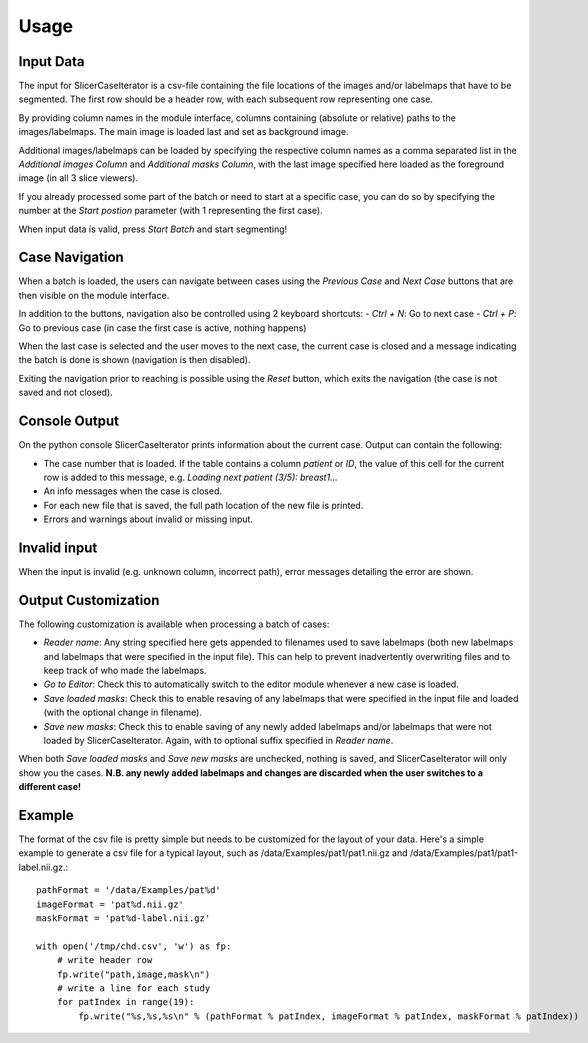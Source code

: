 =====
Usage
=====

Input Data
----------
The input for SlicerCaseIterator is a csv-file containing the file locations of the images
and/or labelmaps that have to be segmented. The first row should be a header row, with
each subsequent row representing one case.

By providing column names in the module interface, columns containing (absolute or relative)
paths to the images/labelmaps. The main image is loaded last and set as background image.

Additional images/labelmaps can be loaded by specifying the respective column names as a
comma separated list in the `Additional images Column` and `Additional masks Column`, with the
last image specified here loaded as the foreground image (in all 3 slice viewers).

If you already processed some part of the batch or need to start at a specific case, you can
do so by specifying the number at the `Start postion` parameter (with 1 representing the first case).

When input data is valid, press `Start Batch` and start segmenting!

Case Navigation
---------------

When a batch is loaded, the users can navigate between cases using the `Previous Case` and `Next Case`
buttons that are then visible on the module interface.

In addition to the buttons, navigation also be controlled using 2 keyboard shortcuts:
- `Ctrl + N`: Go to next case
- `Ctrl + P`: Go to previous case (in case the first case is active, nothing happens)

When the last case is selected and the user moves to the next case, the current case is closed
and a message indicating the batch is done is shown (navigation is then disabled).

Exiting the navigation prior to reaching is possible using the `Reset` button,
which exits the navigation (the case is not saved and not closed).

Console Output
--------------

On the python console SlicerCaseIterator prints information about the current case.
Output can contain the following:

- The case number that is loaded. If the table contains a column `patient` or `ID`, the value
  of this cell for the current row is added to this message, e.g. `Loading next patient (3/5): breast1...`
- An info messages when the case is closed.
- For each new file that is saved, the full path location of the new file is printed.
- Errors and warnings about invalid or missing input.

Invalid input
-------------

When the input is invalid (e.g. unknown column, incorrect path), error messages
detailing the error are shown.

Output Customization
--------------------

The following customization is available when processing a batch of cases:

- `Reader name`: Any string specified here gets appended to filenames used to save labelmaps
  (both new labelmaps and labelmaps that were specified in the input file). This can help to
  prevent inadvertently overwriting files and to keep track of who made the labelmaps.
- `Go to Editor`: Check this to automatically switch to the editor module whenever a new case is loaded.
- `Save loaded masks`: Check this to enable resaving of any labelmaps that were specified in the
  input file and loaded (with the optional change in filename).
- `Save new masks`: Check this to enable saving of any newly added labelmaps and/or labelmaps that
  were not loaded by SlicerCaseIterator. Again, with to optional suffix specified in `Reader name`.

When both `Save loaded masks` and `Save new masks` are unchecked, nothing is saved, and SlicerCaseIterator will
only show you the cases. **N.B. any newly added labelmaps and changes are discarded when the user switches
to a different case!**

Example
-------

The format of the csv file is pretty simple but needs to be customized for the layout of your data.  Here's a simple example to generate a csv file for a typical layout, such as /data/Examples/pat1/pat1.nii.gz and /data/Examples/pat1/pat1-label.nii.gz.::

    pathFormat = '/data/Examples/pat%d'
    imageFormat = 'pat%d.nii.gz'
    maskFormat = 'pat%d-label.nii.gz'

    with open('/tmp/chd.csv', 'w') as fp:
        # write header row
        fp.write("path,image,mask\n")
        # write a line for each study
        for patIndex in range(19):
            fp.write("%s,%s,%s\n" % (pathFormat % patIndex, imageFormat % patIndex, maskFormat % patIndex))
